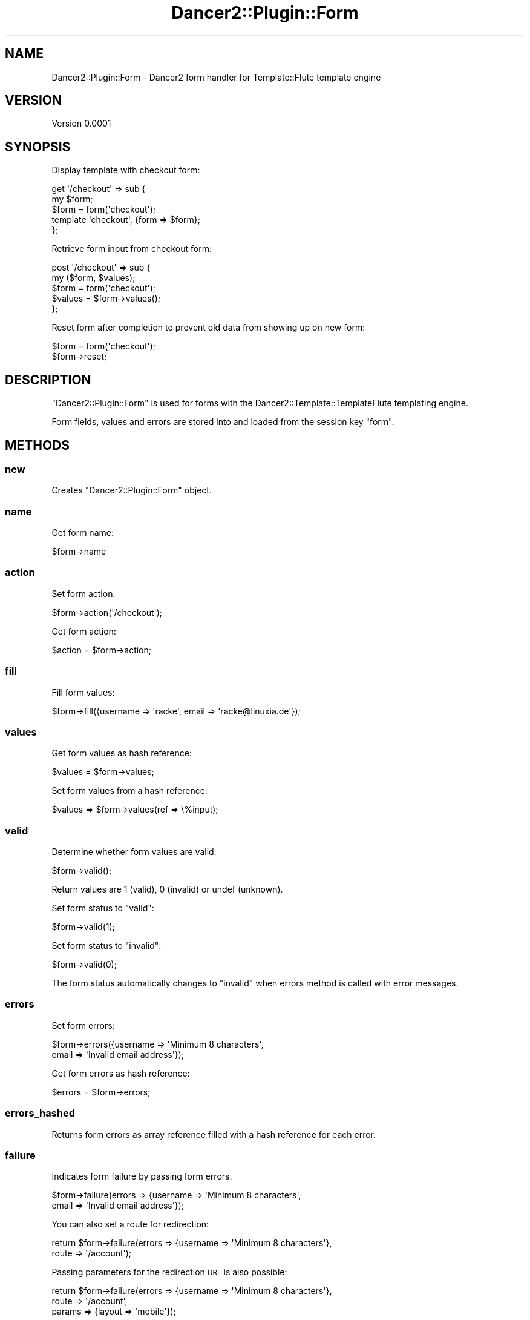 .\" Automatically generated by Pod::Man 2.27 (Pod::Simple 3.28)
.\"
.\" Standard preamble:
.\" ========================================================================
.de Sp \" Vertical space (when we can't use .PP)
.if t .sp .5v
.if n .sp
..
.de Vb \" Begin verbatim text
.ft CW
.nf
.ne \\$1
..
.de Ve \" End verbatim text
.ft R
.fi
..
.\" Set up some character translations and predefined strings.  \*(-- will
.\" give an unbreakable dash, \*(PI will give pi, \*(L" will give a left
.\" double quote, and \*(R" will give a right double quote.  \*(C+ will
.\" give a nicer C++.  Capital omega is used to do unbreakable dashes and
.\" therefore won't be available.  \*(C` and \*(C' expand to `' in nroff,
.\" nothing in troff, for use with C<>.
.tr \(*W-
.ds C+ C\v'-.1v'\h'-1p'\s-2+\h'-1p'+\s0\v'.1v'\h'-1p'
.ie n \{\
.    ds -- \(*W-
.    ds PI pi
.    if (\n(.H=4u)&(1m=24u) .ds -- \(*W\h'-12u'\(*W\h'-12u'-\" diablo 10 pitch
.    if (\n(.H=4u)&(1m=20u) .ds -- \(*W\h'-12u'\(*W\h'-8u'-\"  diablo 12 pitch
.    ds L" ""
.    ds R" ""
.    ds C` ""
.    ds C' ""
'br\}
.el\{\
.    ds -- \|\(em\|
.    ds PI \(*p
.    ds L" ``
.    ds R" ''
.    ds C`
.    ds C'
'br\}
.\"
.\" Escape single quotes in literal strings from groff's Unicode transform.
.ie \n(.g .ds Aq \(aq
.el       .ds Aq '
.\"
.\" If the F register is turned on, we'll generate index entries on stderr for
.\" titles (.TH), headers (.SH), subsections (.SS), items (.Ip), and index
.\" entries marked with X<> in POD.  Of course, you'll have to process the
.\" output yourself in some meaningful fashion.
.\"
.\" Avoid warning from groff about undefined register 'F'.
.de IX
..
.nr rF 0
.if \n(.g .if rF .nr rF 1
.if (\n(rF:(\n(.g==0)) \{
.    if \nF \{
.        de IX
.        tm Index:\\$1\t\\n%\t"\\$2"
..
.        if !\nF==2 \{
.            nr % 0
.            nr F 2
.        \}
.    \}
.\}
.rr rF
.\" ========================================================================
.\"
.IX Title "Dancer2::Plugin::Form 3"
.TH Dancer2::Plugin::Form 3 "2015-04-10" "perl v5.18.2" "User Contributed Perl Documentation"
.\" For nroff, turn off justification.  Always turn off hyphenation; it makes
.\" way too many mistakes in technical documents.
.if n .ad l
.nh
.SH "NAME"
Dancer2::Plugin::Form \- Dancer2 form handler for Template::Flute template engine
.SH "VERSION"
.IX Header "VERSION"
Version 0.0001
.SH "SYNOPSIS"
.IX Header "SYNOPSIS"
Display template with checkout form:
.PP
.Vb 2
\&    get \*(Aq/checkout\*(Aq => sub {
\&        my $form;
\&
\&        $form = form(\*(Aqcheckout\*(Aq);
\&        
\&        template \*(Aqcheckout\*(Aq, {form => $form};
\&    };
.Ve
.PP
Retrieve form input from checkout form:
.PP
.Vb 2
\&    post \*(Aq/checkout\*(Aq => sub {
\&        my ($form, $values);
\&
\&        $form = form(\*(Aqcheckout\*(Aq);
\&        $values = $form\->values();
\&    };
.Ve
.PP
Reset form after completion to prevent old data from
showing up on new form:
.PP
.Vb 2
\&    $form = form(\*(Aqcheckout\*(Aq);
\&    $form\->reset;
.Ve
.SH "DESCRIPTION"
.IX Header "DESCRIPTION"
\&\f(CW\*(C`Dancer2::Plugin::Form\*(C'\fR is used for forms with the Dancer2::Template::TemplateFlute
templating engine.
.PP
Form fields, values and errors are stored into and loaded from the session key \f(CW\*(C`form\*(C'\fR.
.SH "METHODS"
.IX Header "METHODS"
.SS "new"
.IX Subsection "new"
Creates \f(CW\*(C`Dancer2::Plugin::Form\*(C'\fR object.
.SS "name"
.IX Subsection "name"
Get form name:
.PP
.Vb 1
\&    $form\->name
.Ve
.SS "action"
.IX Subsection "action"
Set form action:
.PP
.Vb 1
\&   $form\->action(\*(Aq/checkout\*(Aq);
.Ve
.PP
Get form action:
.PP
.Vb 1
\&   $action = $form\->action;
.Ve
.SS "fill"
.IX Subsection "fill"
Fill form values:
.PP
.Vb 1
\&    $form\->fill({username => \*(Aqracke\*(Aq, email => \*(Aqracke@linuxia.de\*(Aq});
.Ve
.SS "values"
.IX Subsection "values"
Get form values as hash reference:
.PP
.Vb 1
\&    $values = $form\->values;
.Ve
.PP
Set form values from a hash reference:
.PP
.Vb 1
\&    $values => $form\->values(ref => \e%input);
.Ve
.SS "valid"
.IX Subsection "valid"
Determine whether form values are valid:
.PP
.Vb 1
\&    $form\->valid();
.Ve
.PP
Return values are 1 (valid), 0 (invalid) or
undef (unknown).
.PP
Set form status to \*(L"valid\*(R":
.PP
.Vb 1
\&    $form\->valid(1);
.Ve
.PP
Set form status to \*(L"invalid\*(R":
.PP
.Vb 1
\&    $form\->valid(0);
.Ve
.PP
The form status automatically changes to
\&\*(L"invalid\*(R" when errors method is called with
error messages.
.SS "errors"
.IX Subsection "errors"
Set form errors:
.PP
.Vb 2
\&   $form\->errors({username => \*(AqMinimum 8 characters\*(Aq,
\&                  email => \*(AqInvalid email address\*(Aq});
.Ve
.PP
Get form errors as hash reference:
.PP
.Vb 1
\&   $errors = $form\->errors;
.Ve
.SS "errors_hashed"
.IX Subsection "errors_hashed"
Returns form errors as array reference filled with a hash reference
for each error.
.SS "failure"
.IX Subsection "failure"
Indicates form failure by passing form errors.
.PP
.Vb 2
\&    $form\->failure(errors => {username => \*(AqMinimum 8 characters\*(Aq,
\&                              email => \*(AqInvalid email address\*(Aq});
.Ve
.PP
You can also set a route for redirection:
.PP
.Vb 2
\&    return $form\->failure(errors => {username => \*(AqMinimum 8 characters\*(Aq},
\&        route => \*(Aq/account\*(Aq);
.Ve
.PP
Passing parameters for the redirection \s-1URL\s0 is also possible:
.PP
.Vb 3
\&    return $form\->failure(errors => {username => \*(AqMinimum 8 characters\*(Aq},
\&        route => \*(Aq/account\*(Aq,
\&        params => {layout => \*(Aqmobile\*(Aq});
.Ve
.PP
Please ensure that you validate input submitted by an user before
adding them to the \f(CW\*(C`params\*(C'\fR hash.
.SS "fields"
.IX Subsection "fields"
Set form fields:
.PP
.Vb 1
\&    $form\->fields([qw/username email password verify/]);
.Ve
.PP
Get form fields:
.PP
.Vb 1
\&    $fields = $form\->fields;
.Ve
.SS "pristine"
.IX Subsection "pristine"
Determines whether a form is pristine or not.
.PP
This can be used to fill the form with default
values and suppress display of errors.
.PP
A form is pristine until it receives form
field input from the request or out of the
session.
.SS "reset"
.IX Subsection "reset"
Reset form information (fields, errors, values, valid) and
updates session accordingly.
.SS "from_session"
.IX Subsection "from_session"
Loads form data from session key 'form'.
Returns 1 if session contains data for this form, 0 otherwise.
.SS "to_session"
.IX Subsection "to_session"
Saves form name, form fields, form values and form errors into 
session key 'form'.
.SH "AUTHOR"
.IX Header "AUTHOR"
Stefan Hornburg (Racke), \f(CW\*(C`<racke at linuxia.de>\*(C'\fR
.SH "BUGS"
.IX Header "BUGS"
Please report any bugs or feature requests to \f(CW\*(C`bug\-Dancer2\-template\-templateflute at rt.cpan.org\*(C'\fR, or through
the web interface at <http://rt.cpan.org/NoAuth/ReportBug.html?Queue=Dancer2\-Template\-TemplateFlute>.  I will be notified, and then you'll
automatically be notified of progress on your bug as I make changes.
.SH "SUPPORT"
.IX Header "SUPPORT"
You can find documentation for this module with the perldoc command.
.PP
.Vb 1
\&    perldoc Dancer2::Plugin::Form
.Ve
.PP
You can also look for information at:
.IP "\(bu" 4
\&\s-1RT: CPAN\s0's request tracker
.Sp
<http://rt.cpan.org/NoAuth/Bugs.html?Dist=Dancer2\-Template\-TemplateFlute>
.IP "\(bu" 4
AnnoCPAN: Annotated \s-1CPAN\s0 documentation
.Sp
<http://annocpan.org/dist/Dancer2\-Template\-TemplateFlute>
.IP "\(bu" 4
\&\s-1CPAN\s0 Ratings
.Sp
<http://cpanratings.perl.org/d/Dancer2\-Template\-TemplateFlute>
.IP "\(bu" 4
Search \s-1CPAN\s0
.Sp
<http://search.cpan.org/dist/Dancer2\-Template\-TemplateFlute/>
.SH "ACKNOWLEDGEMENTS"
.IX Header "ACKNOWLEDGEMENTS"
.SH "LICENSE AND COPYRIGHT"
.IX Header "LICENSE AND COPYRIGHT"
Copyright 2011\-2015 Stefan Hornburg (Racke).
.PP
This program is free software; you can redistribute it and/or modify it
under the terms of either: the \s-1GNU\s0 General Public License as published
by the Free Software Foundation; or the Artistic License.
.PP
See http://dev.perl.org/licenses/ for more information.
